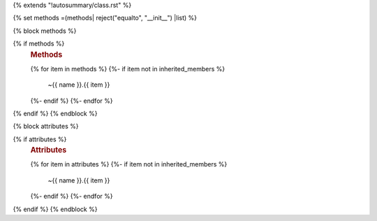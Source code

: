 {% extends "!autosummary/class.rst" %}

{% set methods =(methods| reject("equalto", "__init__") |list) %}

{% block methods %}

{% if methods %}
   .. rubric:: Methods

   .. autosummary::
   {% for item in methods %}
   {%- if item not in inherited_members %}
      ~{{ name }}.{{ item }}
   {%- endif %}
   {%- endfor %}
{% endif %}
{% endblock %}

{% block attributes %}

{% if attributes %}
   .. rubric:: Attributes

   .. autosummary::
   {% for item in attributes %}
   {%- if item not in inherited_members %}
      ~{{ name }}.{{ item }}
   {%- endif %}
   {%- endfor %}
{% endif %}
{% endblock %}
